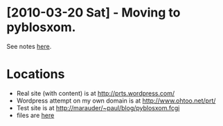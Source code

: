 #+DESCRIPTION: Notes on the Paul's Random Thoughts blog
#+FILETAGS: :@blog:

* [2010-03-20 Sat] - Moving to pyblosxom.
  See notes [[file:pyblosxom.org][here]].

* Locations
  - Real site (with content) is at http://prts.wordpress.com/
  - Wordpress attempt on my own domain is at http://www.ohtoo.net/prt/
  - Test site is at http://marauder/~paul/blog/pyblosxom.fcgi
  - files are [[file:prt/][here]]

